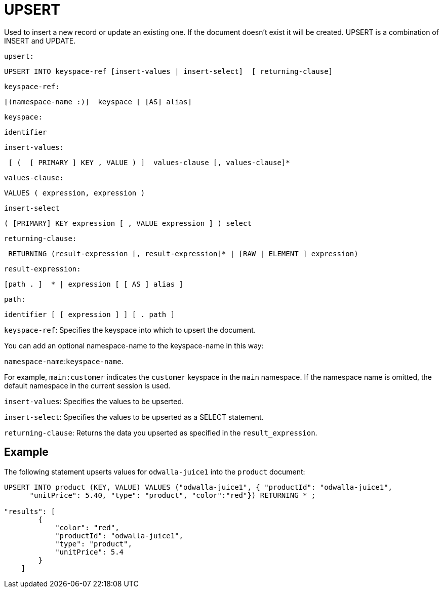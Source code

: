 [#topic_11_9]
= UPSERT

Used to insert a new record or update an existing one.
If the document doesn’t exist it will be created.
UPSERT is a combination of INSERT and UPDATE.

[.var]`upsert:`

----
UPSERT INTO keyspace-ref [insert-values | insert-select]  [ returning-clause]
----

[.var]`keyspace-ref:`

----
[(namespace-name :)]  keyspace [ [AS] alias]
----

[.var]`keyspace:`

----
identifier
----

[.var]`insert-values:`

----
 [ (  [ PRIMARY ] KEY , VALUE ) ]  values-clause [, values-clause]*
----

[.var]`values-clause:`

----
VALUES ( expression, expression )
----

[.var]`insert-select`

----
( [PRIMARY] KEY expression [ , VALUE expression ] ) select
----

[.var]`returning-clause:`

----
 RETURNING (result-expression [, result-expression]* | [RAW | ELEMENT ] expression)
----

[.var]`result-expression:`

----
[path . ]  * | expression [ [ AS ] alias ]
----

[.var]`path:`

----
identifier [ [ expression ] ] [ . path ]
----

[.var]`keyspace-ref`: Specifies the keyspace into which to upsert the document.

You can add an optional namespace-name to the keyspace-name in this way:

`namespace-name`:``keyspace-name``.

For example, `main:customer` indicates the [.param]`customer` keyspace in the [.param]`main` namespace.
If the namespace name is omitted, the default namespace in the current session is used.

[.var]`insert-values`: Specifies the values to be upserted.

[.var]`insert-select`: Specifies the values to be upserted as a SELECT statement.

[.var]`returning-clause`: Returns the data you upserted as specified in the [.var]`result_expression`.

== Example

The following statement upserts values for [.input]`odwalla-juice1` into the [.input]`product` document:

----
UPSERT INTO product (KEY, VALUE) VALUES ("odwalla-juice1", { "productId": "odwalla-juice1",
      "unitPrice": 5.40, "type": "product", "color":"red"}) RETURNING * ;

"results": [
        {
            "color": "red",
            "productId": "odwalla-juice1",
            "type": "product",
            "unitPrice": 5.4
        }
    ]
----
